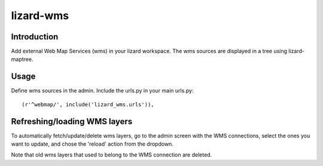 lizard-wms
==========================================

Introduction
------------

Add external Web Map Services (wms) in your lizard workspace. The wms
sources are displayed in a tree using lizard-maptree.

Usage
-----

Define wms sources in the admin. Include the urls.py in your main
urls.py::

    (r'^webmap/', include('lizard_wms.urls')),

Refreshing/loading WMS layers
------------------------------

To automatically fetch/update/delete wms layers, go to the admin screen with
the WMS connections, select the ones you want to update, and chose the
'reload' action from the dropdown.

Note that old wms layers that used to belong to the WMS connection are
deleted.
